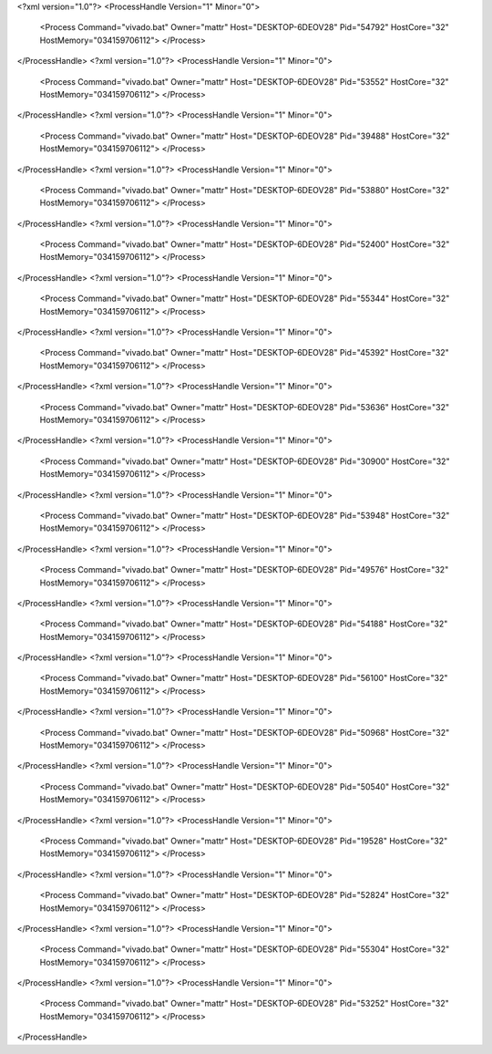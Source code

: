 <?xml version="1.0"?>
<ProcessHandle Version="1" Minor="0">
    <Process Command="vivado.bat" Owner="mattr" Host="DESKTOP-6DEOV28" Pid="54792" HostCore="32" HostMemory="034159706112">
    </Process>
</ProcessHandle>
<?xml version="1.0"?>
<ProcessHandle Version="1" Minor="0">
    <Process Command="vivado.bat" Owner="mattr" Host="DESKTOP-6DEOV28" Pid="53552" HostCore="32" HostMemory="034159706112">
    </Process>
</ProcessHandle>
<?xml version="1.0"?>
<ProcessHandle Version="1" Minor="0">
    <Process Command="vivado.bat" Owner="mattr" Host="DESKTOP-6DEOV28" Pid="39488" HostCore="32" HostMemory="034159706112">
    </Process>
</ProcessHandle>
<?xml version="1.0"?>
<ProcessHandle Version="1" Minor="0">
    <Process Command="vivado.bat" Owner="mattr" Host="DESKTOP-6DEOV28" Pid="53880" HostCore="32" HostMemory="034159706112">
    </Process>
</ProcessHandle>
<?xml version="1.0"?>
<ProcessHandle Version="1" Minor="0">
    <Process Command="vivado.bat" Owner="mattr" Host="DESKTOP-6DEOV28" Pid="52400" HostCore="32" HostMemory="034159706112">
    </Process>
</ProcessHandle>
<?xml version="1.0"?>
<ProcessHandle Version="1" Minor="0">
    <Process Command="vivado.bat" Owner="mattr" Host="DESKTOP-6DEOV28" Pid="55344" HostCore="32" HostMemory="034159706112">
    </Process>
</ProcessHandle>
<?xml version="1.0"?>
<ProcessHandle Version="1" Minor="0">
    <Process Command="vivado.bat" Owner="mattr" Host="DESKTOP-6DEOV28" Pid="45392" HostCore="32" HostMemory="034159706112">
    </Process>
</ProcessHandle>
<?xml version="1.0"?>
<ProcessHandle Version="1" Minor="0">
    <Process Command="vivado.bat" Owner="mattr" Host="DESKTOP-6DEOV28" Pid="53636" HostCore="32" HostMemory="034159706112">
    </Process>
</ProcessHandle>
<?xml version="1.0"?>
<ProcessHandle Version="1" Minor="0">
    <Process Command="vivado.bat" Owner="mattr" Host="DESKTOP-6DEOV28" Pid="30900" HostCore="32" HostMemory="034159706112">
    </Process>
</ProcessHandle>
<?xml version="1.0"?>
<ProcessHandle Version="1" Minor="0">
    <Process Command="vivado.bat" Owner="mattr" Host="DESKTOP-6DEOV28" Pid="53948" HostCore="32" HostMemory="034159706112">
    </Process>
</ProcessHandle>
<?xml version="1.0"?>
<ProcessHandle Version="1" Minor="0">
    <Process Command="vivado.bat" Owner="mattr" Host="DESKTOP-6DEOV28" Pid="49576" HostCore="32" HostMemory="034159706112">
    </Process>
</ProcessHandle>
<?xml version="1.0"?>
<ProcessHandle Version="1" Minor="0">
    <Process Command="vivado.bat" Owner="mattr" Host="DESKTOP-6DEOV28" Pid="54188" HostCore="32" HostMemory="034159706112">
    </Process>
</ProcessHandle>
<?xml version="1.0"?>
<ProcessHandle Version="1" Minor="0">
    <Process Command="vivado.bat" Owner="mattr" Host="DESKTOP-6DEOV28" Pid="56100" HostCore="32" HostMemory="034159706112">
    </Process>
</ProcessHandle>
<?xml version="1.0"?>
<ProcessHandle Version="1" Minor="0">
    <Process Command="vivado.bat" Owner="mattr" Host="DESKTOP-6DEOV28" Pid="50968" HostCore="32" HostMemory="034159706112">
    </Process>
</ProcessHandle>
<?xml version="1.0"?>
<ProcessHandle Version="1" Minor="0">
    <Process Command="vivado.bat" Owner="mattr" Host="DESKTOP-6DEOV28" Pid="50540" HostCore="32" HostMemory="034159706112">
    </Process>
</ProcessHandle>
<?xml version="1.0"?>
<ProcessHandle Version="1" Minor="0">
    <Process Command="vivado.bat" Owner="mattr" Host="DESKTOP-6DEOV28" Pid="19528" HostCore="32" HostMemory="034159706112">
    </Process>
</ProcessHandle>
<?xml version="1.0"?>
<ProcessHandle Version="1" Minor="0">
    <Process Command="vivado.bat" Owner="mattr" Host="DESKTOP-6DEOV28" Pid="52824" HostCore="32" HostMemory="034159706112">
    </Process>
</ProcessHandle>
<?xml version="1.0"?>
<ProcessHandle Version="1" Minor="0">
    <Process Command="vivado.bat" Owner="mattr" Host="DESKTOP-6DEOV28" Pid="55304" HostCore="32" HostMemory="034159706112">
    </Process>
</ProcessHandle>
<?xml version="1.0"?>
<ProcessHandle Version="1" Minor="0">
    <Process Command="vivado.bat" Owner="mattr" Host="DESKTOP-6DEOV28" Pid="53252" HostCore="32" HostMemory="034159706112">
    </Process>
</ProcessHandle>
